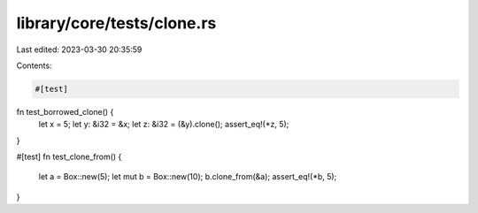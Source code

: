 library/core/tests/clone.rs
===========================

Last edited: 2023-03-30 20:35:59

Contents:

.. code-block:: rs

    #[test]
fn test_borrowed_clone() {
    let x = 5;
    let y: &i32 = &x;
    let z: &i32 = (&y).clone();
    assert_eq!(*z, 5);
}

#[test]
fn test_clone_from() {
    let a = Box::new(5);
    let mut b = Box::new(10);
    b.clone_from(&a);
    assert_eq!(*b, 5);
}


